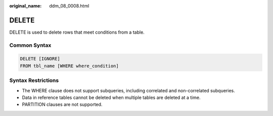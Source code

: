 :original_name: ddm_08_0008.html

.. _ddm_08_0008:

DELETE
======

DELETE is used to delete rows that meet conditions from a table.

Common Syntax
-------------

.. code-block:: text

   DELETE [IGNORE]
   FROM tbl_name [WHERE where_condition]

Syntax Restrictions
-------------------

-  The WHERE clause does not support subqueries, including correlated and non-correlated subqueries.
-  Data in reference tables cannot be deleted when multiple tables are deleted at a time.
-  PARTITION clauses are not supported.
